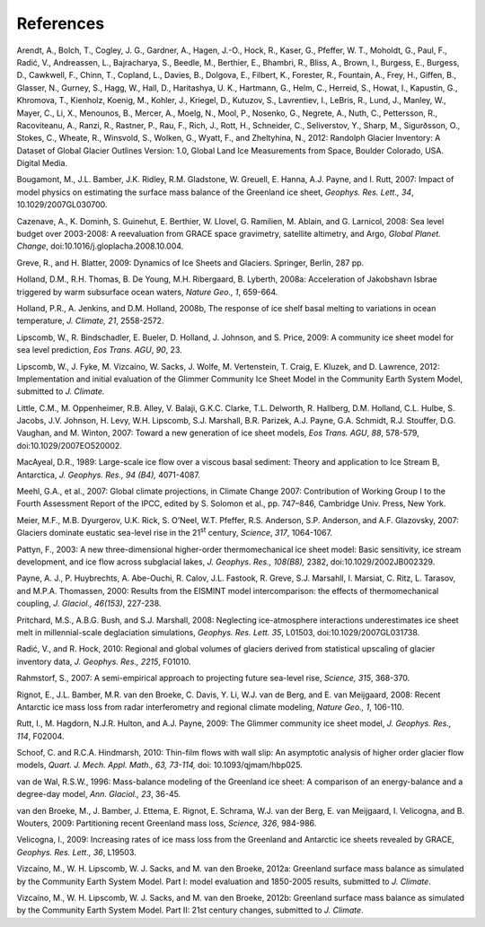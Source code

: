 .. _references:

***********
References
***********

Arendt, A., Bolch, T., Cogley, J. G., Gardner, A., Hagen, J.-O., Hock,
R., Kaser, G., Pfeffer, W. T., Moholdt, G., Paul, F., Radić, V.,
Andreassen, L., Bajracharya, S., Beedle, M., Berthier, E., Bhambri, R.,
Bliss, A., Brown, I., Burgess, E., Burgess, D., Cawkwell, F., Chinn, T.,
Copland, L., Davies, B., Dolgova, E., Filbert, K., Forester, R.,
Fountain, A., Frey, H., Giffen, B., Glasser, N., Gurney, S., Hagg, W.,
Hall, D., Haritashya, U. K., Hartmann, G., Helm, C., Herreid, S., Howat,
I., Kapustin, G., Khromova, T., Kienholz, Koenig, M., Kohler, J.,
Kriegel, D., Kutuzov, S., Lavrentiev, I., LeBris, R., Lund, J., Manley,
W., Mayer, C., Li, X., Menounos, B., Mercer, A., Moelg, N., Mool, P.,
Nosenko, G., Negrete, A., Nuth, C., Pettersson, R., Racoviteanu, A.,
Ranzi, R., Rastner, P., Rau, F., Rich, J., Rott, H., Schneider, C.,
Seliverstov, Y., Sharp, M., Sigurðsson, O., Stokes, C., Wheate, R.,
Winsvold, S., Wolken, G., Wyatt, F., and Zheltyhina, N., 2012: Randolph
Glacier Inventory: A Dataset of Global Glacier Outlines Version: 1.0,
Global Land Ice Measurements from Space, Boulder Colorado, USA. Digital
Media.

Bougamont, M., J.L. Bamber, J.K. Ridley, R.M. Gladstone, W. Greuell, E.
Hanna, A.J. Payne, and I. Rutt, 2007: Impact of model physics on
estimating the surface mass balance of the Greenland ice sheet,
*Geophys. Res. Lett., 34*, 10.1029/2007GL030700.

Cazenave, A., K. Dominh, S. Guinehut, E. Berthier, W. Llovel, G.
Ramilien, M. Ablain, and G. Larnicol, 2008: Sea level budget over
2003-2008: A reevaluation from GRACE space gravimetry, satellite
altimetry, and Argo, *Global Planet. Change*,
doi:10.1016/j.gloplacha.2008.10.004.

Greve, R., and H. Blatter, 2009: Dynamics of Ice Sheets and Glaciers.
Springer, Berlin, 287 pp.

Holland, D.M., R.H. Thomas, B. De Young, M.H. Ribergaard, B. Lyberth,
2008a: Acceleration of Jakobshavn Isbrae triggered by warm subsurface
ocean waters, *Nature Geo., 1*, 659-664.

Holland, P.R., A. Jenkins, and D.M. Holland, 2008b, The response of ice
shelf basal melting to variations in ocean temperature, *J. Climate,
21*, 2558-2572.

Lipscomb, W., R. Bindschadler, E. Bueler, D. Holland, J. Johnson, and S.
Price, 2009: A community ice sheet model for sea level prediction, *Eos
Trans. AGU*, *90*, 23.

Lipscomb, W., J. Fyke, M. Vizcaíno, W. Sacks, J. Wolfe, M. Vertenstein,
T. Craig, E. Kluzek, and D. Lawrence, 2012: Implementation and initial
evaluation of the Glimmer Community Ice Sheet Model in the Community
Earth System Model, submitted to *J. Climate.*

Little, C.M., M. Oppenheimer, R.B. Alley, V. Balaji, G.K.C. Clarke, T.L.
Delworth, R. Hallberg, D.M. Holland, C.L. Hulbe, S. Jacobs, J.V.
Johnson, H. Levy, W.H. Lipscomb, S.J. Marshall, B.R. Parizek, A.J.
Payne, G.A. Schmidt, R.J. Stouffer, D.G. Vaughan, and M. Winton, 2007:
Toward a new generation of ice sheet models, *Eos Trans. AGU*, *88*,
578-579, doi:10.1029/2007EO520002.

MacAyeal, D.R., 1989: Large-scale ice flow over a viscous basal
sediment: Theory and application to Ice Stream B, Antarctica, *J.
Geophys. Res.,* *94 (B4),* 4071-4087.

Meehl, G.A., et al., 2007: Global climate projections, in Climate Change
2007: Contribution of Working Group I to the Fourth Assessment Report of
the IPCC, edited by S. Solomon et al., pp. 747–846, Cambridge Univ.
Press, New York.

Meier, M.F., M.B. Dyurgerov, U.K. Rick, S. O’Neel, W.T. Pfeffer, R.S.
Anderson, S.P. Anderson, and A.F. Glazovsky, 2007: Glaciers dominate
eustatic sea-level rise in the 21\ :sup:`st` century, *Science*, *317*,
1064-1067.

Pattyn, F., 2003: A new three-dimensional higher-order thermomechanical
ice sheet model: Basic sensitivity, ice stream development, and ice flow
across subglacial lakes, *J. Geophys. Res.,* *108(B8),* 2382,
doi:10.1029/2002JB002329.

Payne, A. J., P. Huybrechts, A. Abe-Ouchi, R. Calov, J.L. Fastook, R.
Greve, S.J. Marsahll, I. Marsiat, C. Ritz, L. Tarasov, and M.P.A.
Thomassen, 2000: Results from the EISMINT model intercomparison: the
effects of thermomechanical coupling, *J. Glaciol., 46(153)*, 227-238.

Pritchard, M.S., A.B.G. Bush, and S.J. Marshall, 2008: Neglecting
ice-atmosphere interactions underestimates ice sheet melt in
millennial-scale deglaciation simulations, *Geophys. Res. Lett. 35*,
L01503, doi:10.1029/2007GL031738.

Radić, V., and R. Hock, 2010: Regional and global volumes of glaciers
derived from statistical upscaling of glacier inventory data, *J.
Geophys. Res., 2215*, F01010.

Rahmstorf, S., 2007: A semi-empirical approach to projecting future
sea-level rise, *Science, 315*, 368-370.

Rignot, E., J.L. Bamber, M.R. van den Broeke, C. Davis, Y. Li, W.J. van
de Berg, and E. van Meijgaard, 2008: Recent Antarctic ice mass loss from
radar interferometry and regional climate modeling, *Nature Geo., 1*,
106-110.

Rutt, I., M. Hagdorn, N.J.R. Hulton, and A.J. Payne, 2009: The Glimmer
community ice sheet model, *J. Geophys. Res., 114*, F02004.

Schoof, C. and R.C.A. Hindmarsh, 2010: Thin-film flows with wall slip:
An asymptotic analysis of higher order glacier flow models, *Quart. J.
Mech. Appl. Math., 63, 73-114,* doi: 10.1093/qjmam/hbp025.

van de Wal, R.S.W., 1996: Mass-balance modeling of the Greenland ice
sheet: A comparison of an energy-balance and a degree-day model, *Ann.
Glaciol., 23*, 36-45.

van den Broeke, M., J. Bamber, J. Ettema, E. Rignot, E. Schrama, W.J.
van der Berg, E. van Meijgaard, I. Velicogna, and B. Wouters, 2009:
Partitioning recent Greenland mass loss, *Science, 326*, 984-986.

Velicogna, I., 2009: Increasing rates of ice mass loss from the
Greenland and Antarctic ice sheets revealed by GRACE, *Geophys. Res.
Lett., 36*, L19503.

Vizcaíno, M., W. H. Lipscomb, W. J. Sacks, and M. van den Broeke, 2012a:
Greenland surface mass balance as simulated by the Community Earth
System Model. Part I: model evaluation and 1850-2005 results, submitted
to *J. Climate*.

Vizcaíno, M., W. H. Lipscomb, W. J. Sacks, and M. van den Broeke, 2012b:
Greenland surface mass balance as simulated by the Community Earth
System Model. Part II: 21st century changes, submitted to *J. Climate*.

